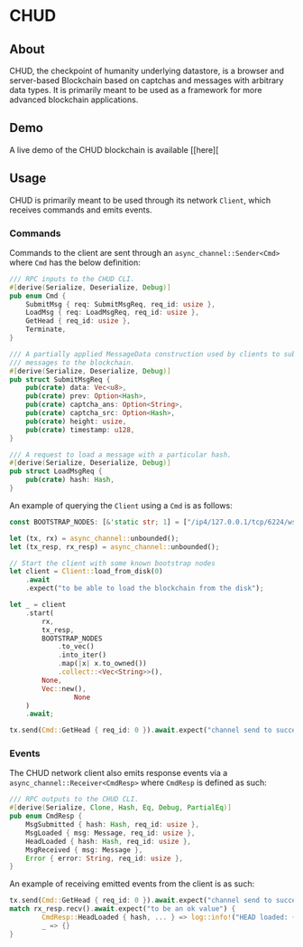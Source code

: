 #+NAME: CHUD
#+AUTHOR: Dowland Aiello
#+DATE: 06/09/2023

* CHUD

** About

CHUD, the checkpoint of humanity underlying datastore, is a browser and server-based Blockchain based on captchas and messages with arbitrary data types. It is primarily meant to be used as a framework for more advanced blockchain applications.

** Demo

A live demo of the CHUD blockchain is available [[here][

** Usage

CHUD is primarily meant to be used through its network ~Client~, which receives commands and emits events.

*** Commands

Commands to the client are sent through an ~async_channel::Sender<Cmd>~ where ~Cmd~ has the below definition:

#+BEGIN_SRC rust
/// RPC inputs to the CHUD CLI.
#[derive(Serialize, Deserialize, Debug)]
pub enum Cmd {
	SubmitMsg { req: SubmitMsgReq, req_id: usize },
	LoadMsg { req: LoadMsgReq, req_id: usize },
	GetHead { req_id: usize },
	Terminate,
}

/// A partially applied MessageData construction used by clients to submit
/// messages to the blockchain.
#[derive(Serialize, Deserialize, Debug)]
pub struct SubmitMsgReq {
	pub(crate) data: Vec<u8>,
	pub(crate) prev: Option<Hash>,
	pub(crate) captcha_ans: Option<String>,
	pub(crate) captcha_src: Option<Hash>,
	pub(crate) height: usize,
	pub(crate) timestamp: u128,
}

/// A request to load a message with a particular hash.
#[derive(Serialize, Deserialize, Debug)]
pub struct LoadMsgReq {
	pub(crate) hash: Hash,
}
#+END_SRC

An example of querying the ~Client~ using a ~Cmd~ is as follows:

#+BEGIN_SRC rust
const BOOTSTRAP_NODES: [&'static str; 1] = ["/ip4/127.0.0.1/tcp/6224/ws"];

let (tx, rx) = async_channel::unbounded();
let (tx_resp, rx_resp) = async_channel::unbounded();

// Start the client with some known bootstrap nodes
let client = Client::load_from_disk(0)
	.await
	.expect("to be able to load the blockchain from the disk");

let _ = client
	.start(
		rx,
		tx_resp,
		BOOTSTRAP_NODES
			.to_vec()
			.into_iter()
			.map(|x| x.to_owned())
			.collect::<Vec<String>>(),
		None,
		Vec::new(),
                None
	)
	.await;

tx.send(Cmd::GetHead { req_id: 0 }).await.expect("channel send to succeed");
#+END_SRC

*** Events

The CHUD network client also emits response events via a ~async_channel::Receiver<CmdResp>~ where ~CmdResp~ is defined as such:

#+BEGIN_SRC rust
/// RPC outputs to the CHUD CLI.
#[derive(Serialize, Clone, Hash, Eq, Debug, PartialEq)]
pub enum CmdResp {
	MsgSubmitted { hash: Hash, req_id: usize },
	MsgLoaded { msg: Message, req_id: usize },
	HeadLoaded { hash: Hash, req_id: usize },
	MsgReceived { msg: Message },
	Error { error: String, req_id: usize },
}
#+END_SRC

An example of receiving emitted events from the client is as such:

#+BEGIN_SRC rust
tx.send(Cmd::GetHead { req_id: 0 }).await.expect("channel send to succeed");
match rx_resp.recv().await.expect("to be an ok value") {
        CmdResp::HeadLoaded { hash, ... } => log::info!("HEAD loaded: {}", hex::encode(hash)),
        _ => {}
}
#+END_SRC
